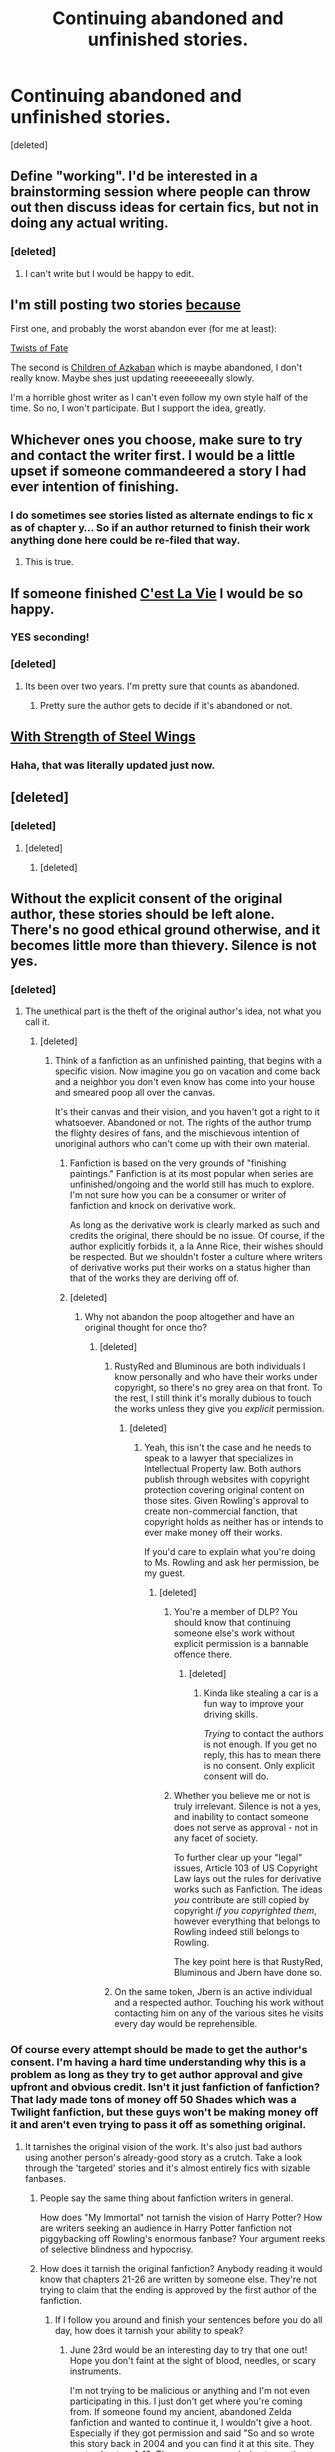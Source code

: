 #+TITLE: Continuing abandoned and unfinished stories.

* Continuing abandoned and unfinished stories.
:PROPERTIES:
:Score: 13
:DateUnix: 1433360402.0
:DateShort: 2015-Jun-04
:FlairText: Discussion
:END:
[deleted]


** Define "working". I'd be interested in a brainstorming session where people can throw out then discuss ideas for certain fics, but not in doing any actual writing.
:PROPERTIES:
:Author: chaosmosis
:Score: 7
:DateUnix: 1433363483.0
:DateShort: 2015-Jun-04
:END:

*** [deleted]
:PROPERTIES:
:Score: 3
:DateUnix: 1433372619.0
:DateShort: 2015-Jun-04
:END:

**** I can't write but I would be happy to edit.
:PROPERTIES:
:Author: howtopleaseme
:Score: 2
:DateUnix: 1433410256.0
:DateShort: 2015-Jun-04
:END:


** I'm still posting two stories [[https://youtu.be/1M8vei3L0L8?t=29s][because]]

First one, and probably the worst abandon ever (for me at least):

[[https://www.fanfiction.net/s/2737363/13/Twists-of-Fate][Twists of Fate]]

The second is [[https://www.fanfiction.net/s/10394662/11/Children-of-Azkaban][Children of Azkaban]] which is maybe abandoned, I don't really know. Maybe shes just updating reeeeeeeally slowly.

I'm a horrible ghost writer as I can't even follow my own style half of the time. So no, I won't participate. But I support the idea, greatly.
:PROPERTIES:
:Author: UndeadBBQ
:Score: 6
:DateUnix: 1433364134.0
:DateShort: 2015-Jun-04
:END:


** Whichever ones you choose, make sure to try and contact the writer first. I would be a little upset if someone commandeered a story I had ever intention of finishing.
:PROPERTIES:
:Author: 12th_companion
:Score: 5
:DateUnix: 1433430435.0
:DateShort: 2015-Jun-04
:END:

*** I do sometimes see stories listed as alternate endings to fic x as of chapter y... So if an author returned to finish their work anything done here could be re-filed that way.
:PROPERTIES:
:Author: Ruljinn
:Score: 2
:DateUnix: 1433460472.0
:DateShort: 2015-Jun-05
:END:

**** This is true.
:PROPERTIES:
:Author: 12th_companion
:Score: 1
:DateUnix: 1433466020.0
:DateShort: 2015-Jun-05
:END:


** If someone finished [[https://www.fanfiction.net/s/8730465/1/C-est-La-Vie][C'est La Vie]] I would be so happy.
:PROPERTIES:
:Author: howtopleaseme
:Score: 3
:DateUnix: 1433395616.0
:DateShort: 2015-Jun-04
:END:

*** YES seconding!
:PROPERTIES:
:Author: orangedarkchocolate
:Score: 1
:DateUnix: 1433433778.0
:DateShort: 2015-Jun-04
:END:


*** [deleted]
:PROPERTIES:
:Score: 1
:DateUnix: 1433438679.0
:DateShort: 2015-Jun-04
:END:

**** Its been over two years. I'm pretty sure that counts as abandoned.
:PROPERTIES:
:Author: howtopleaseme
:Score: 2
:DateUnix: 1433440830.0
:DateShort: 2015-Jun-04
:END:

***** Pretty sure the author gets to decide if it's abandoned or not.
:PROPERTIES:
:Author: Lane_Anasazi
:Score: 2
:DateUnix: 1433441099.0
:DateShort: 2015-Jun-04
:END:


** [[https://www.fanfiction.net/s/9036071/1/With-Strength-of-Steel-Wings][With Strength of Steel Wings]]
:PROPERTIES:
:Author: Articanine
:Score: 3
:DateUnix: 1433430832.0
:DateShort: 2015-Jun-04
:END:

*** Haha, that was literally updated just now.
:PROPERTIES:
:Author: DandalfTheWhite
:Score: 3
:DateUnix: 1433435349.0
:DateShort: 2015-Jun-04
:END:


** [deleted]
:PROPERTIES:
:Score: 3
:DateUnix: 1433456201.0
:DateShort: 2015-Jun-05
:END:

*** [deleted]
:PROPERTIES:
:Score: 1
:DateUnix: 1433469788.0
:DateShort: 2015-Jun-05
:END:

**** [deleted]
:PROPERTIES:
:Score: 1
:DateUnix: 1433497912.0
:DateShort: 2015-Jun-05
:END:

***** [deleted]
:PROPERTIES:
:Score: 1
:DateUnix: 1433520035.0
:DateShort: 2015-Jun-05
:END:


** Without the explicit consent of the original author, these stories should be left alone. There's no good ethical ground otherwise, and it becomes little more than thievery. Silence is not yes.
:PROPERTIES:
:Author: Zadqiel
:Score: 3
:DateUnix: 1433696477.0
:DateShort: 2015-Jun-07
:END:

*** [deleted]
:PROPERTIES:
:Score: -2
:DateUnix: 1433698073.0
:DateShort: 2015-Jun-07
:END:

**** The unethical part is the theft of the original author's idea, not what you call it.
:PROPERTIES:
:Author: Zadqiel
:Score: 5
:DateUnix: 1433701896.0
:DateShort: 2015-Jun-07
:END:

***** [deleted]
:PROPERTIES:
:Score: -1
:DateUnix: 1433703223.0
:DateShort: 2015-Jun-07
:END:

****** Think of a fanfiction as an unfinished painting, that begins with a specific vision. Now imagine you go on vacation and come back and a neighbor you don't even know has come into your house and smeared poop all over the canvas.

It's their canvas and their vision, and you haven't got a right to it whatsoever. Abandoned or not. The rights of the author trump the flighty desires of fans, and the mischievous intention of unoriginal authors who can't come up with their own material.
:PROPERTIES:
:Author: Zadqiel
:Score: 3
:DateUnix: 1433720485.0
:DateShort: 2015-Jun-08
:END:

******* Fanfiction is based on the very grounds of "finishing paintings." Fanfiction is at its most popular when series are unfinished/ongoing and the world still has much to explore. I'm not sure how you can be a consumer or writer of fanfiction and knock on derivative work.

As long as the derivative work is clearly marked as such and credits the original, there should be no issue. Of course, if the author explicitly forbids it, a la Anne Rice, their wishes should be respected. But we shouldn't foster a culture where writers of derivative works put their works on a status higher than that of the works they are deriving off of.
:PROPERTIES:
:Score: 1
:DateUnix: 1434102220.0
:DateShort: 2015-Jun-12
:END:


******* [deleted]
:PROPERTIES:
:Score: 0
:DateUnix: 1433720738.0
:DateShort: 2015-Jun-08
:END:

******** Why not abandon the poop altogether and have an original thought for once tho?
:PROPERTIES:
:Author: FranticIsAFaggot
:Score: 5
:DateUnix: 1433721241.0
:DateShort: 2015-Jun-08
:END:

********* [deleted]
:PROPERTIES:
:Score: 1
:DateUnix: 1433721759.0
:DateShort: 2015-Jun-08
:END:

********** RustyRed and Bluminous are both individuals I know personally and who have their works under copyright, so there's no grey area on that front. To the rest, I still think it's morally dubious to touch the works unless they give you /explicit/ permission.
:PROPERTIES:
:Author: Zadqiel
:Score: 4
:DateUnix: 1433722768.0
:DateShort: 2015-Jun-08
:END:

*********** [deleted]
:PROPERTIES:
:Score: 0
:DateUnix: 1433724161.0
:DateShort: 2015-Jun-08
:END:

************ Yeah, this isn't the case and he needs to speak to a lawyer that specializes in Intellectual Property law. Both authors publish through websites with copyright protection covering original content on those sites. Given Rowling's approval to create non-commercial fanction, that copyright holds as neither has or intends to ever make money off their works.

If you'd care to explain what you're doing to Ms. Rowling and ask her permission, be my guest.
:PROPERTIES:
:Author: Zadqiel
:Score: 3
:DateUnix: 1433724593.0
:DateShort: 2015-Jun-08
:END:

************* [deleted]
:PROPERTIES:
:Score: 0
:DateUnix: 1433725277.0
:DateShort: 2015-Jun-08
:END:

************** You're a member of DLP? You should know that continuing someone else's work without explicit permission is a bannable offence there.
:PROPERTIES:
:Author: Taure
:Score: 4
:DateUnix: 1433727020.0
:DateShort: 2015-Jun-08
:END:

*************** [deleted]
:PROPERTIES:
:Score: 1
:DateUnix: 1433729851.0
:DateShort: 2015-Jun-08
:END:

**************** Kinda like stealing a car is a fun way to improve your driving skills.

/Trying/ to contact the authors is not enough. If you get no reply, this has to mean there is no consent. Only explicit consent will do.
:PROPERTIES:
:Author: Taure
:Score: 1
:DateUnix: 1433730207.0
:DateShort: 2015-Jun-08
:END:


************** Whether you believe me or not is truly irrelevant. Silence is not a yes, and inability to contact someone does not serve as approval - not in any facet of society.

To further clear up your "legal" issues, Article 103 of US Copyright Law lays out the rules for derivative works such as Fanfiction. The ideas /you/ contribute are still copied by copyright /if you copyrighted them/, however everything that belongs to Rowling indeed still belongs to Rowling.

The key point here is that RustyRed, Bluminous and Jbern have done so.
:PROPERTIES:
:Author: Zadqiel
:Score: 2
:DateUnix: 1433725768.0
:DateShort: 2015-Jun-08
:END:


********** On the same token, Jbern is an active individual and a respected author. Touching his work without contacting him on any of the various sites he visits every day would be reprehensible.
:PROPERTIES:
:Author: Zadqiel
:Score: 1
:DateUnix: 1433723686.0
:DateShort: 2015-Jun-08
:END:


*** Of course every attempt should be made to get the author's consent. I'm having a hard time understanding why this is a problem as long as they try to get author approval and give upfront and obvious credit. Isn't it just fanfiction of fanfiction? That lady made tons of money off 50 Shades which was a Twilight fanfiction, but these guys won't be making money off it and aren't even trying to pass it off as something original.
:PROPERTIES:
:Author: boomberrybella
:Score: -2
:DateUnix: 1433725201.0
:DateShort: 2015-Jun-08
:END:

**** It tarnishes the original vision of the work. It's also just bad authors using another person's already-good story as a crutch. Take a look through the 'targeted' stories and it's almost entirely fics with sizable fanbases.
:PROPERTIES:
:Author: Zadqiel
:Score: 1
:DateUnix: 1433725482.0
:DateShort: 2015-Jun-08
:END:

***** People say the same thing about fanfiction writers in general.

How does "My Immortal" not tarnish the vision of Harry Potter? How are writers seeking an audience in Harry Potter fanfiction not piggybacking off Rowling's enormous fanbase? Your argument reeks of selective blindness and hypocrisy.
:PROPERTIES:
:Score: 1
:DateUnix: 1434102508.0
:DateShort: 2015-Jun-12
:END:


***** How does it tarnish the original fanfiction? Anybody reading it would know that chapters 21-26 are written by someone else. They're not trying to claim that the ending is approved by the first author of the fanfiction.
:PROPERTIES:
:Author: boomberrybella
:Score: -1
:DateUnix: 1433726458.0
:DateShort: 2015-Jun-08
:END:

****** If I follow you around and finish your sentences before you do all day, how does it tarnish your ability to speak?
:PROPERTIES:
:Author: Zadqiel
:Score: 1
:DateUnix: 1433727006.0
:DateShort: 2015-Jun-08
:END:

******* June 23rd would be an interesting day to try that one out! Hope you don't faint at the sight of blood, needles, or scary instruments.

I'm not trying to be malicious or anything and I'm not even participating in this. I just don't get where you're coming from. If someone found my ancient, abandoned Zelda fanfiction and wanted to continue it, I wouldn't give a hoot. Especially if they got permission and said "So and so wrote this story back in 2004 and you can find it at this site. They wrote chapters 1-12. They gave me permission to continue writing it but it does not reflect the ending they would have written."

To me, the fanfiction I was writing was derivative, so why should I care if they do the same to me? I would feel hypocritical if I didn't allow it. It would also be clearly stated who wrote what, so I wouldn't be worried about people mistaking it for my voice nor tarnished.

Obviously this isn't how everyone feels, which is why I asked for a clarification on your opinion.
:PROPERTIES:
:Author: boomberrybella
:Score: 0
:DateUnix: 1433728209.0
:DateShort: 2015-Jun-08
:END:

******** The derivative parts are derivative, the non-derivative parts... aren't. A fanfic is only derivative fiction in the elements which it copies.
:PROPERTIES:
:Author: Taure
:Score: 6
:DateUnix: 1433728777.0
:DateShort: 2015-Jun-08
:END:


******** Personally speaking, and not the legal issues I already explained:

Half of my problem is that they're talking about stories my friends wrote, and I know my friends well enough to know they'd be very /very/ not okay with this.

The other half of my problem is that they don't /care/ about getting permission. If they receive silence into their PMs, if they even send them, they feel they have the right to go right ahead. The stories they're talking about have pre-existing (and often substantial) fanbases, it isn't your old abandoned Zelda fanfic.

Authors have copyright protections specifically because of this kind of predatory behavior. They're not doing it out of love of the stories, they're doing it because they can [[http://forums.darklordpotter.net/showthread.php?p=822999][barely write]] themselves and want to piggyback on better stories.

A line is going to be drawn, and this behavior is going to be lumped in with the thinly veiled plagiarism it is.
:PROPERTIES:
:Author: Zadqiel
:Score: 1
:DateUnix: 1433728579.0
:DateShort: 2015-Jun-08
:END:

********* I don't see why the size of the fic's fanbase matters. If they've read the story, then they'll know it isn't the original author writing it and I don't think they'd even read it. If they did, it'd probably be too different in style for them to read anyway.

This is also a forum that's going to be seen by what, maybe 1000 people tops? It seems like they're only talking about it on [[/r/hpfanfiction]] (<5000 subscribers). To be honest, I expect it to fizzle out.
:PROPERTIES:
:Author: boomberrybella
:Score: 1
:DateUnix: 1433729307.0
:DateShort: 2015-Jun-08
:END:


** I'd be very interested in editing!

I've also been thinking about recording audio versions of popular fanfics, this could tie in quite neatly with some of the work you hope to organise.
:PROPERTIES:
:Author: decline_
:Score: 2
:DateUnix: 1433430274.0
:DateShort: 2015-Jun-04
:END:


** [deleted]
:PROPERTIES:
:Score: 2
:DateUnix: 1433376056.0
:DateShort: 2015-Jun-04
:END:

*** I'm not sure how many times I have to say it before someone believes me, but Escape to Darkness isn't abandoned.

I'm just taking the George RR Martin approach to writing.
:PROPERTIES:
:Author: maybeheremaybenot
:Score: 8
:DateUnix: 1433424058.0
:DateShort: 2015-Jun-04
:END:


** This is nothing less than plagiarism. Taking someone's idea without their permission is not okay, neither morally nor legally. Silence is not consent; it's not enough to message and continue if you get no reply. Only explicit and publicly given permission will do.

There are three main reasons why it's morally wrong, where HP fanfiction is, in general, not:

1. JKR has given her explicit blanket permission for HP fanfic to be written, which these authors have not done.

2. JKR's version remains the authoritative version of Harry Potter, regardless of what fanfictions are written about it. Canon exists. This is not the case with fanfiction vs. fanfiction. By taking over someone else's fanfiction you rob them of creative control over their idea.

3. JKR's works were published in complete form, so you were never robbing her of the opportunity to publish her idea before the alternative versions got to be made. She didn't just have priority in terms of authority in the universe, she also had priority in time.

Essentially it comes down to whether or not you believe a person should retain creative control over their original ideas. And just because it's fanfiction, it doesn't mean it doesn't contain original ideas unique to that author. Fanfics are only partly derivative.

There have been painful examples of such plagiarism in the fandom in the past. The most glaring example is this:

[[https://www.fanfiction.net/s/2762511/1/A-Shattered-Prophecy][Original]]

[[https://www.fanfiction.net/s/2913149/1/The-Darkness-Within][Take-over]]

Original has 1000 reviews, the take-over has 7000. The take-over was published before the original was finished, while it was on hiatus and the author temporarily MIA, and robbed the original of its readership. Most people now have never even heard of A Shattered Prophecy, whereas The Darkness Within is one of the better known fics in the fandom. Project Dark Overlord completely lost any kind of control over his idea, and he lost the opportunity to create his authoritative version before others stole it.
:PROPERTIES:
:Author: Taure
:Score: 2
:DateUnix: 1433729421.0
:DateShort: 2015-Jun-08
:END:

*** 1. How about other works then? JKR might have given her express permission, but other authors have not. However, many take a silence on the matter as implicit permission. Whenever a work is forbidden (Anne Rice, Orson Scott Card, etc.), there are measures taken to alleviate the production and spread of such fanfiction. Hell, there have been some authors whose opinion on the matter (George R.R. Martin) has mostly been ignored. [On a side note, I think he changed his position, but he was firmly against fanfiction for a very long time].

2. Fanfiction that is spun off can still remain the authoritative version. All that is required is credit. This alone allows for the work to remain the "initial" idea. As long as it is clear, there is no problem. In the linked fanfiction "takeover," it is clearly mentioned in the disclaimer of each chapter that it is derivative. It could have also been included in the summary, but I'm of the opinion that it is sufficient.

3. No they were not. JKR's work was published over the course of seven books. This probably actually allowed for her work to become more popular fanfiction-wise, because the breaks between books were ripe periods of fanfiction. The wait between the Goblet of Fire and the Order of the Phoenix spawned a lot of fanfiction, and there are anecdotes of fake ebooks that fooled people into thinking some fanfiction was the Order of the Phoenix. People took it upon themselves to write alternate endings, alternate books, etc. She did not really have the priority in time, as many works sought to outpace her delve into parts of the world/timeline that she had not explored yet.

Your summary of your points (creative control over works) is a vast oversimplification and a strawman argument. Of course the author should be able to retain creative control over their works. But having derivative works isn't necessarily a loss of creative control, especially if these derivative works are not for profit and in the name of fandom. I don't feel we should encourage the pointless demonisation of derivative works, especially in a community which focuses around the enjoyment of a type of derivative works.
:PROPERTIES:
:Score: 1
:DateUnix: 1434104522.0
:DateShort: 2015-Jun-12
:END:


*** And I'm sure that the stories popularity isn't due to the massive amount of chapters/words and the continuous updates over the years.

If it had actually been any good, people wouldn't have unfavourite/follow his to follow another story.
:PROPERTIES:
:Author: oh_i_see
:Score: -4
:DateUnix: 1433742106.0
:DateShort: 2015-Jun-08
:END:


** I'd be interested in helping out.
:PROPERTIES:
:Author: Doomchicken7
:Score: 1
:DateUnix: 1433401419.0
:DateShort: 2015-Jun-04
:END:


** A Magical World by Miranda Flairgold. The trilogy (a second chance at life is the first in the series) that was never completed :( I'd be happy to edit for this one as well as brainstorm. It'd be tougher as a lot of foreshadowing went on in the first two.
:PROPERTIES:
:Author: MastrWalkrOfSky
:Score: 1
:DateUnix: 1433465973.0
:DateShort: 2015-Jun-05
:END:


** I've never gotten the hang of showing, not telling but I'm interested in helping out with brainstorming, editing, etc.
:PROPERTIES:
:Author: jrl2014
:Score: 1
:DateUnix: 1433525615.0
:DateShort: 2015-Jun-05
:END:

*** [deleted]
:PROPERTIES:
:Score: 2
:DateUnix: 1433528460.0
:DateShort: 2015-Jun-05
:END:

**** I adore the "Spellcaster" and its unfinished sequel by SGCbearcub, but the author indicated her interest in finishing it.

I'd really like to work with someone (and the fic of their choosing) on the project.
:PROPERTIES:
:Author: jrl2014
:Score: 1
:DateUnix: 1433561334.0
:DateShort: 2015-Jun-06
:END:
